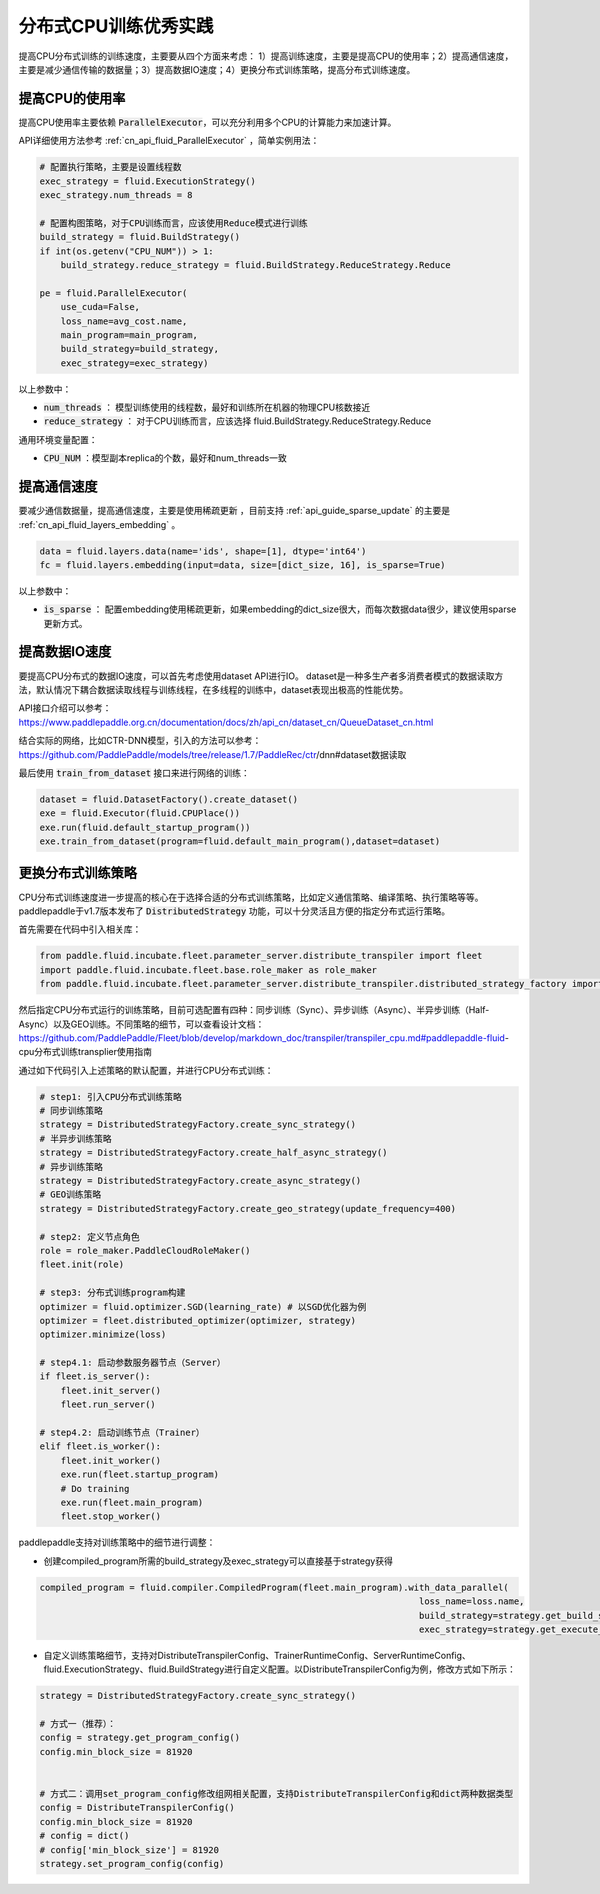 .. _api_guide_cpu_training_best_practice:

####################
分布式CPU训练优秀实践
####################

提高CPU分布式训练的训练速度，主要要从四个方面来考虑：
1）提高训练速度，主要是提高CPU的使用率；2）提高通信速度，主要是减少通信传输的数据量；3）提高数据IO速度；4）更换分布式训练策略，提高分布式训练速度。

提高CPU的使用率
=============

提高CPU使用率主要依赖 :code:`ParallelExecutor`，可以充分利用多个CPU的计算能力来加速计算。

API详细使用方法参考 :ref:`cn_api_fluid_ParallelExecutor` ，简单实例用法：

.. code-block:: python

    # 配置执行策略，主要是设置线程数
    exec_strategy = fluid.ExecutionStrategy()
    exec_strategy.num_threads = 8

    # 配置构图策略，对于CPU训练而言，应该使用Reduce模式进行训练
    build_strategy = fluid.BuildStrategy()
    if int(os.getenv("CPU_NUM")) > 1:
        build_strategy.reduce_strategy = fluid.BuildStrategy.ReduceStrategy.Reduce

    pe = fluid.ParallelExecutor(
        use_cuda=False,
        loss_name=avg_cost.name,
        main_program=main_program,
        build_strategy=build_strategy,
        exec_strategy=exec_strategy)

以上参数中：

- :code:`num_threads` ： 模型训练使用的线程数，最好和训练所在机器的物理CPU核数接近
- :code:`reduce_strategy` ： 对于CPU训练而言，应该选择 fluid.BuildStrategy.ReduceStrategy.Reduce


通用环境变量配置：

- :code:`CPU_NUM` ：模型副本replica的个数，最好和num_threads一致


提高通信速度
==========

要减少通信数据量，提高通信速度，主要是使用稀疏更新 ，目前支持  :ref:`api_guide_sparse_update` 的主要是  :ref:`cn_api_fluid_layers_embedding` 。

.. code-block:: python

    data = fluid.layers.data(name='ids', shape=[1], dtype='int64')
    fc = fluid.layers.embedding(input=data, size=[dict_size, 16], is_sparse=True)

以上参数中：

- :code:`is_sparse` ： 配置embedding使用稀疏更新，如果embedding的dict_size很大，而每次数据data很少，建议使用sparse更新方式。


提高数据IO速度
==========

要提高CPU分布式的数据IO速度，可以首先考虑使用dataset API进行IO。 dataset是一种多生产者多消费者模式的数据读取方法，默认情况下耦合数据读取线程与训练线程，在多线程的训练中，dataset表现出极高的性能优势。

API接口介绍可以参考：https://www.paddlepaddle.org.cn/documentation/docs/zh/api_cn/dataset_cn/QueueDataset_cn.html

结合实际的网络，比如CTR-DNN模型，引入的方法可以参考：https://github.com/PaddlePaddle/models/tree/release/1.7/PaddleRec/ctr/dnn#dataset数据读取

最后使用 :code:`train_from_dataset` 接口来进行网络的训练：

.. code-block:: python

    dataset = fluid.DatasetFactory().create_dataset()
    exe = fluid.Executor(fluid.CPUPlace())
    exe.run(fluid.default_startup_program())
    exe.train_from_dataset(program=fluid.default_main_program(),dataset=dataset)


更换分布式训练策略
==========

CPU分布式训练速度进一步提高的核心在于选择合适的分布式训练策略，比如定义通信策略、编译策略、执行策略等等。paddlepaddle于v1.7版本发布了 :code:`DistributedStrategy` 功能，可以十分灵活且方便的指定分布式运行策略。

首先需要在代码中引入相关库：

.. code-block:: python

    from paddle.fluid.incubate.fleet.parameter_server.distribute_transpiler import fleet
    import paddle.fluid.incubate.fleet.base.role_maker as role_maker
    from paddle.fluid.incubate.fleet.parameter_server.distribute_transpiler.distributed_strategy_factory import DistributedStrategyFactory

然后指定CPU分布式运行的训练策略，目前可选配置有四种：同步训练（Sync）、异步训练（Async）、半异步训练（Half-Async）以及GEO训练。不同策略的细节，可以查看设计文档：
https://github.com/PaddlePaddle/Fleet/blob/develop/markdown_doc/transpiler/transpiler_cpu.md#paddlepaddle-fluid-cpu分布式训练transplier使用指南

通过如下代码引入上述策略的默认配置，并进行CPU分布式训练：

.. code-block:: python

    # step1: 引入CPU分布式训练策略
    # 同步训练策略
    strategy = DistributedStrategyFactory.create_sync_strategy()
    # 半异步训练策略
    strategy = DistributedStrategyFactory.create_half_async_strategy()
    # 异步训练策略
    strategy = DistributedStrategyFactory.create_async_strategy()
    # GEO训练策略
    strategy = DistributedStrategyFactory.create_geo_strategy(update_frequency=400)

    # step2: 定义节点角色
    role = role_maker.PaddleCloudRoleMaker()
    fleet.init(role)

    # step3: 分布式训练program构建
    optimizer = fluid.optimizer.SGD(learning_rate) # 以SGD优化器为例
    optimizer = fleet.distributed_optimizer(optimizer, strategy)
    optimizer.minimize(loss)

    # step4.1: 启动参数服务器节点（Server）
    if fleet.is_server():
        fleet.init_server()
        fleet.run_server()

    # step4.2: 启动训练节点（Trainer）
    elif fleet.is_worker():
        fleet.init_worker()
        exe.run(fleet.startup_program)
        # Do training 
        exe.run(fleet.main_program)
        fleet.stop_worker()


paddlepaddle支持对训练策略中的细节进行调整：

- 创建compiled_program所需的build_strategy及exec_strategy可以直接基于strategy获得

.. code-block:: python

    compiled_program = fluid.compiler.CompiledProgram(fleet.main_program).with_data_parallel(
                                                                            loss_name=loss.name, 
                                                                            build_strategy=strategy.get_build_strategy(), 
                                                                            exec_strategy=strategy.get_execute_strategy())


- 自定义训练策略细节，支持对DistributeTranspilerConfig、TrainerRuntimeConfig、ServerRuntimeConfig、fluid.ExecutionStrategy、fluid.BuildStrategy进行自定义配置。以DistributeTranspilerConfig为例，修改方式如下所示：

.. code-block:: python

    strategy = DistributedStrategyFactory.create_sync_strategy()
 
    # 方式一（推荐）：
    config = strategy.get_program_config()
    config.min_block_size = 81920
    
    
    # 方式二：调用set_program_config修改组网相关配置，支持DistributeTranspilerConfig和dict两种数据类型
    config = DistributeTranspilerConfig()
    config.min_block_size = 81920
    # config = dict()
    # config['min_block_size'] = 81920
    strategy.set_program_config(config)